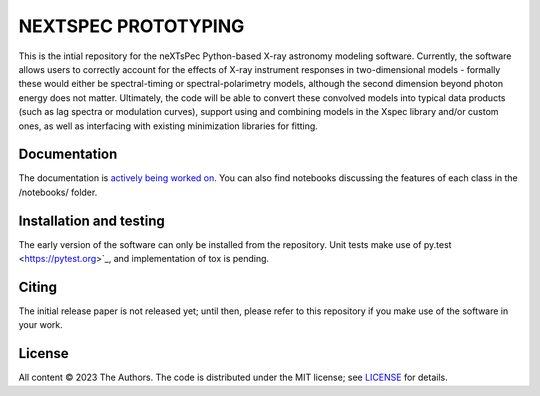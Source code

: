 ====================
NEXTSPEC PROTOTYPING
====================

|Docs|

This is the intial repository for the neXTsPec Python-based X-ray astronomy modeling software. Currently, the software allows users to correctly account for the effects of X-ray instrument responses in two-dimensional models - formally these would either be spectral-timing or spectral-polarimetry models, although the second dimension beyond photon energy does not matter. Ultimately, the code will be able to convert these convolved models into typical data products (such as lag spectra or modulation curves), support using and combining models in the Xspec library and/or custom ones, as well as interfacing with existing minimization libraries for fitting. 

~~~~~~~~~~~~~
Documentation
~~~~~~~~~~~~~

The documentation is `actively being worked on <https://nextspec-prototype.readthedocs.io/en/latest/>`_. You can also find notebooks discussing the features of each class in the /notebooks/ folder.

~~~~~~~~~~~~~~~~~~~~~~~~
Installation and testing
~~~~~~~~~~~~~~~~~~~~~~~~

The early version of the software can only be installed from the repository. Unit tests make use of py.test <https://pytest.org>`_, and implementation of tox is pending.

~~~~~~
Citing
~~~~~~

The initial release paper is not released yet; until then, please refer to this repository if you make use of the software in your work.

~~~~~~~
License
~~~~~~~

All content © 2023 The Authors. The code is distributed under the MIT license; see `LICENSE <LICENSE>`_ for details.

.. |Docs| image:: https://img.shields.io/badge/docs-latest-brightgreen.svg?style=flat
   :target: https://nextspec-prototype.readthedocs.io/en/latest/
